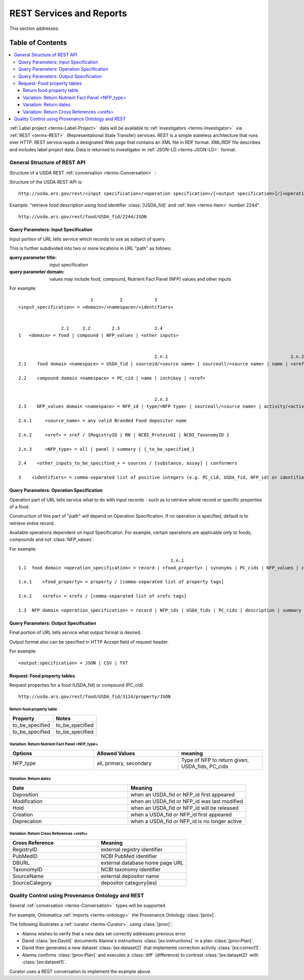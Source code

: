 
.. _core-rest-prov:

=========================
REST Services and Reports
=========================



This section addresses:

.. rst:role:: USDA #6

   Permit export of composition and analytical data and conversion of composition data to an application development format.

.. rst:role:: USDA #10

   Permit assembly of ad hoc databases to suit individual needs.

.. rst:role:: USDA #11

   Permit export of ad hoc data.

Table of Contents
-----------------

.. contents::
   :depth: 3
   :local:

:ref:`Label project <terms-Label-Project>` |_| data will be available to :ref:`investigators <terms-Investigator>` |_| via :ref:`REST <terms-REST>` |_| (Representational State Transfer) services. REST is a simple stateless architecture that runs over HTTP. REST service reads a designated Web page that contains an XML file in RDF format. XML/RDF file describes and includes label project data. Data is returned to investigator in :ref:`JSON-LD <terms-JSON-LD>` |_| format.

.. figure:: /_static/core-rest-prov_.png
   :align: center

-----------------------------
General Structure of REST API
-----------------------------

Structure of a USDA REST :ref:`conversation <terms-Conversation>` |_| :

.. http:get:: /input specification/operation specification/output specification/operation_options

Structure of the USDA REST API is:

::

   http://usda.ars.gov/rest/<input specification>/<operation specification>/[<output specification>]/[<operation options>]

Example: "retrieve food description using food identifier :class:`[USDA_fid]` and :ref:`item <terms-Item>` number 2244"

::

   http://usda.ars.gov/rest/food/USDA_fid/2244/JSON

Query Parameters: Input Specification
^^^^^^^^^^^^^^^^^^^^^^^^^^^^^^^^^^^^^

Input portion of URL tells service which records to use as subject of query.

This is further subdivided into two or more locations in URL "path" as follows:

:query parameter title: input specification
:query parameter domain: values may include food, compound, Nutrient Fact Panel (NFP) values and other inputs

For example:

::

                               1          2            3
    <input_specification> = <domain>/<namespace>/<identifiers>


                    2.1     2.2        2.3             2.4
    1   <domain> = food | compound | NFP_values | <other inputs>


                                                       2.n.1                                              2.n.2
    2.1    food domain <namespace> = USDA_fid | sourceid/<source name> | sourceall/<source name> | name | <xref>
    
    2.2    compound domain <namespace> = PC_cid | name | inchikey | <xref>


                                                       2.n.3
    2.3    NFP_values domain <namespace> = NFP_id | type/<NFP type> | sourceall/<source name> | activity/<activity column name> | {_to_be_specified_}

    2.n.1     <source_name> = any valid Branded Food depositor name

    2.n.2     <xref> = xref / {RegistryID | RN | NCBI_ProteinGI | NCBI_TaxonomyID }

    2.n.3     <NFP_type> = all | panel | summary | {_to_be_specified_}

    2.4    <other_inputs_to_be_specified_> = sources / [substance, assay] | conformers

    3    <identifiers> = comma-separated list of positive integers (e.g. PC_cid, USDA_fid, NFP_id) or identifier strings (source, inchikey)

Query Parameters: Operation Specification
^^^^^^^^^^^^^^^^^^^^^^^^^^^^^^^^^^^^^^^^^

Operation part of URL tells service what to do with input records - such as to retrieve whole record or specific properties of a food.

Construction of this part of "path" will depend on Operation Specification. If no operation is specified, default is to retrieve entire record.

Available operations dependent on Input Specification. For example, certain operations are applicable only to foods, compounds and not :class:`NFP_values`.

For example:

::

                                                             1.n.1                                                             1.n.2
    1.1  food domain <operation_specification> = record | <food_property> | synonyms | PC_cids | NFP_values | classification | <xrefs> | description
    
    1.n.1    <food_property> = property / [comma-separated list of property tags]
    
    1.n.2    <xrefs> = xrefs / [comma-separated list of xrefs tags]
    
    1.3  NFP domain <operation_specification> = record | NFP_ids | USDA_fids | PC_cids | description | summary | classification | xrefs

Query Parameters: Output Specification
^^^^^^^^^^^^^^^^^^^^^^^^^^^^^^^^^^^^^^

Final portion of URL tells service what output format is desired.

Output format also can be specified in HTTP Accept field of request header.

For example:

::

    <output:specification> = JSON | CSV | TXT

Request: Food property tables
^^^^^^^^^^^^^^^^^^^^^^^^^^^^^

.. http:get:: /input specification

Request properties for a food (USDA_fid) or compound (PC_cid).

::

    http://usda.ars.gov/rest/food/USDA_fid/3114/property/JSON

Return food property table
""""""""""""""""""""""""""

.. csv-table::
   :header: "Property", "Notes"
   :widths: 20, 20

   "to_be_specified", "to_be_specified"
   "to_be_specified", "to_be_specified"

Variation: Return Nutrient Fact Panel <NFP_type>
""""""""""""""""""""""""""""""""""""""""""""""""

.. csv-table::
   :header: "Options", "Allowed Values", "meaning"
   :widths: 20, 20, 20

   "NFP_type", "all, primary, secondary", "Type of NFP to return given, USDA_fids, PC_cids"

Variation: Return dates
"""""""""""""""""""""""

.. csv-table::
   :header: "Date", "Meaning"
   :widths: 20, 20

   "Deposition", "when an USDA_fid or NFP_id first appeared"
   "Modification", "when an USDA_fid or NFP_id was last modified"
   "Hold", "when an USDA_fid or NFP_id will be released"
   "Creation", "when a USDA_fid or NFP_id first appeared"
   "Deprecation", "when a USDA_fid or NFP_id is no longer active"

Variation: Return Cross References <xrefs>
""""""""""""""""""""""""""""""""""""""""""

.. csv-table::
   :header: "Cross Reference", "Meaning"
   :widths: 20, 20

   "RegistryID", "external registry identifier"
   "PubMedID", "NCBI PubMed identifier"
   "DBURL", "external database home page URL"
   "TaxonomyID", "NCBI taxonomy identifier"
   "SourceName", "external depositor name"
   "SourceCategory", "depositor category(ies)"

--------------------------------------------------
Quality Control using Provenance Ontology and REST
--------------------------------------------------

Several :ref:`conversation <terms-Conversation>` |_| types will be supported.

For example, Ontomatica :ref:`imports <terms-ontology>` |_| the Provenance Ontology :class:`[prov]`.

The following illustrates a :ref:`curator <terms-Curator>` |_| using :class:`[prov]`:

- Alanna wishes to verify that a new data set correctly addresses previous error.
- David :class:`[ex:David]` documents Alanna's instructions :class:`[ex:instructions]` in a plan :class:`[prov:Plan]`.
- David then generates a new dataset :class:`[ex:dataset2]` that implements correction activity :class:`[ex:correct1]`.
- Alanna confirms :class:`[prov:Plan]` and executes a :class:`diff` (difference) to contrast :class:`[ex:dataset2]` with :class:`[ex:dataset1]`.

Curator uses a REST conversation to implement the example above.

.. seealso:: Model sites that implement REST

   - `ChemAxon concepts <http://www.chemaxon.com/products/jchem-web-services/>`_
   - `ChemAxon application programming interface (APIs) <https://restdemo.chemaxon.com/apidocs/>`_



.. |_| unicode:: 0x80

